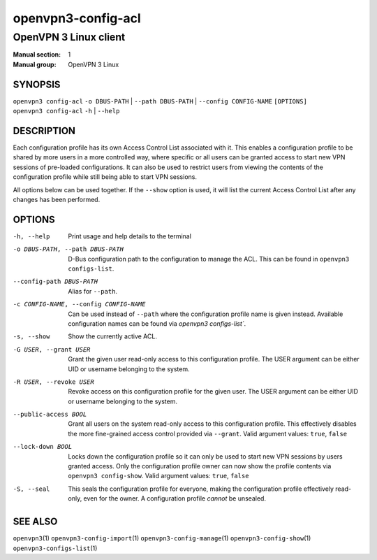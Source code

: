 ===================
openvpn3-config-acl
===================

----------------------
OpenVPN 3 Linux client
----------------------

:Manual section: 1
:Manual group: OpenVPN 3 Linux

SYNOPSIS
========
| ``openvpn3 config-acl`` ``-o DBUS-PATH`` | ``--path DBUS-PATH`` | ``--config CONFIG-NAME`` ``[OPTIONS]``
| ``openvpn3 config-acl`` ``-h`` | ``--help``


DESCRIPTION
===========
Each configuration profile has its own Access Control List associated with it.
This enables a configuration profile to be shared by more users in a more
controlled way, where specific or all users can be granted access to start
new VPN sessions of pre-loaded configurations.  It can also be used to restrict
users from viewing the contents of the configuration profile while still being
able to start VPN sessions.

All options below can be used together.  If the ``--show`` option is used, it
will list the current Access Control List after any changes has been performed.

OPTIONS
=======

-h, --help               Print  usage and help details to the terminal

-o DBUS-PATH, --path DBUS-PATH
                        D-Bus configuration path to the configuration to manage
                        the ACL.  This can be found in
                        ``openvpn3 configs-list``.

--config-path DBUS-PATH
                        Alias for ``--path``.

-c CONFIG-NAME, --config CONFIG-NAME
                        Can be used instead of ``--path`` where the
                        configuration profile name is given instead.  Available
                        configuration names can be found via
                        `openvpn3 configs-list``.

-s, --show              Show the currently active ACL.

-G USER, --grant USER
                        Grant the given user read-only access to this
                        configuration profile.  The USER argument can be either
                        UID or username belonging to the system.

-R USER, --revoke USER
                        Revoke access on this configuration profile for the
                        given user.  The USER argument can be either UID or
                        username belonging to the system.

--public-access BOOL
                        Grant all users on the system read-only access to
                        this configuration profile.  This effectively disables
                        the more fine-grained access control provided via
                        ``--grant``.  Valid argument values: ``true``,
                        ``false``

--lock-down BOOL
                        Locks down the configuration profile so it can only
                        be used to start new VPN sessions by users granted
                        access.  Only the configuration profile owner can now
                        show the profile contents via ``openvpn3 config-show``.
                        Valid argument values: ``true``, ``false``

-S, --seal              This seals the configuration profile for everyone,
                        making the configuration profile effectively read-only,
                        even for the owner.  A configuration profile *cannot* be
                        unsealed.


SEE ALSO
========

``openvpn3``\(1)
``openvpn3-config-import``\(1)
``openvpn3-config-manage``\(1)
``openvpn3-config-show``\(1)
``openvpn3-configs-list``\(1)
